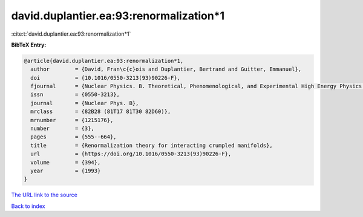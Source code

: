 david.duplantier.ea:93:renormalization*1
========================================

:cite:t:`david.duplantier.ea:93:renormalization*1`

**BibTeX Entry:**

.. code-block:: bibtex

   @article{david.duplantier.ea:93:renormalization*1,
     author        = {David, Fran\c{c}ois and Duplantier, Bertrand and Guitter, Emmanuel},
     doi           = {10.1016/0550-3213(93)90226-F},
     fjournal      = {Nuclear Physics. B. Theoretical, Phenomenological, and Experimental High Energy Physics. Quantum Field Theory and Statistical Systems},
     issn          = {0550-3213},
     journal       = {Nuclear Phys. B},
     mrclass       = {82B28 (81T17 81T30 82D60)},
     mrnumber      = {1215176},
     number        = {3},
     pages         = {555--664},
     title         = {Renormalization theory for interacting crumpled manifolds},
     url           = {https://doi.org/10.1016/0550-3213(93)90226-F},
     volume        = {394},
     year          = {1993}
   }
`The URL link to the source <https://doi.org/10.1016/0550-3213(93)90226-F>`_


`Back to index <../By-Cite-Keys.html>`_
